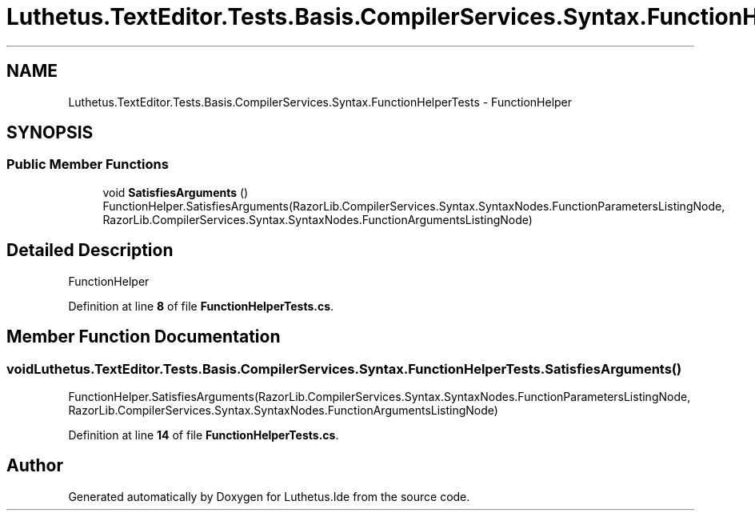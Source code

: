 .TH "Luthetus.TextEditor.Tests.Basis.CompilerServices.Syntax.FunctionHelperTests" 3 "Version 1.0.0" "Luthetus.Ide" \" -*- nroff -*-
.ad l
.nh
.SH NAME
Luthetus.TextEditor.Tests.Basis.CompilerServices.Syntax.FunctionHelperTests \- FunctionHelper  

.SH SYNOPSIS
.br
.PP
.SS "Public Member Functions"

.in +1c
.ti -1c
.RI "void \fBSatisfiesArguments\fP ()"
.br
.RI "FunctionHelper\&.SatisfiesArguments(RazorLib\&.CompilerServices\&.Syntax\&.SyntaxNodes\&.FunctionParametersListingNode, RazorLib\&.CompilerServices\&.Syntax\&.SyntaxNodes\&.FunctionArgumentsListingNode) "
.in -1c
.SH "Detailed Description"
.PP 
FunctionHelper 
.PP
Definition at line \fB8\fP of file \fBFunctionHelperTests\&.cs\fP\&.
.SH "Member Function Documentation"
.PP 
.SS "void Luthetus\&.TextEditor\&.Tests\&.Basis\&.CompilerServices\&.Syntax\&.FunctionHelperTests\&.SatisfiesArguments ()"

.PP
FunctionHelper\&.SatisfiesArguments(RazorLib\&.CompilerServices\&.Syntax\&.SyntaxNodes\&.FunctionParametersListingNode, RazorLib\&.CompilerServices\&.Syntax\&.SyntaxNodes\&.FunctionArgumentsListingNode) 
.PP
Definition at line \fB14\fP of file \fBFunctionHelperTests\&.cs\fP\&.

.SH "Author"
.PP 
Generated automatically by Doxygen for Luthetus\&.Ide from the source code\&.
